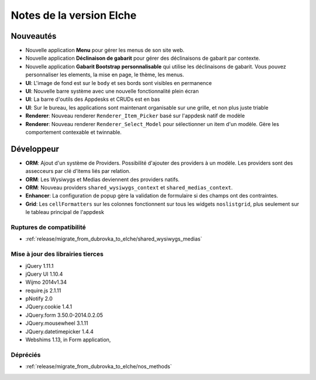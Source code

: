 Notes de la version Elche
#########################

Nouveautés
==========

* Nouvelle application **Menu** pour gérer les menus de son site web.
* Nouvelle application **Déclinaison de gabarit** pour gérer des déclinaisons de gabarit par contexte.
* Nouvelle application **Gabarit Bootstrap personnalisable** qui utilise les déclinaisons de gabarit. Vous pouvez personnaliser les elements, la mise en page, le thème, les menus.
* **UI**: L'image de fond est sur le ``body`` et ses bords sont visibles en permanence
* **UI**: Nouvelle barre système avec une nouvelle fonctionnalité plein écran
* **UI**: La barre d'outils des Appdesks et CRUDs est en bas
* **UI**: Sur le bureau, les applications sont maintenant organisable sur une grille, et non plus juste triable
* **Renderer**: Nouveau renderer ``Renderer_Item_Picker`` basé sur l'appdesk natif de modèle
* **Renderer**: Nouveau renderer ``Renderer_Select_Model`` pour sélectionner un item d'un modèle. Gère les comportement contexable et twinnable.

Développeur
===========

* **ORM**: Ajout d'un système de Providers. Possibilité d'ajouter des providers à un modèle. Les providers sont des assecceurs par clé d'items liés par relation.
* **ORM**: Les Wysiwygs et Medias deviennent des providers natifs.
* **ORM**: Nouveau providers ``shared_wysiwygs_context`` et ``shared_medias_context``.
* **Enhancer**: La configuration de popup gère la validation de formulaire si des champs ont des contraintes.
* **Grid**: Les ``cellFormatters`` sur les colonnes fonctionnent sur tous les widgets ``noslistgrid``, plus seulement sur le tableau principal de l'appdesk

Ruptures de compatibilité
-------------------------

* :ref:`release/migrate_from_dubrovka_to_elche/shared_wysiwygs_medias`

Mise à jour des librairies tierces
----------------------------------

* jQuery 1.11.1
* jQuery UI 1.10.4
* Wijmo 2014v1.34
* require.js 2.1.11
* pNotify 2.0
* JQuery.cookie 1.4.1
* JQuery.form 3.50.0-2014.0.2.05
* JQuery.mousewheel 3.1.11
* JQuery.datetimepicker 1.4.4
* Webshims 1.13, in Form application,

Dépréciés
---------

* :ref:`release/migrate_from_dubrovka_to_elche/nos_methods`
